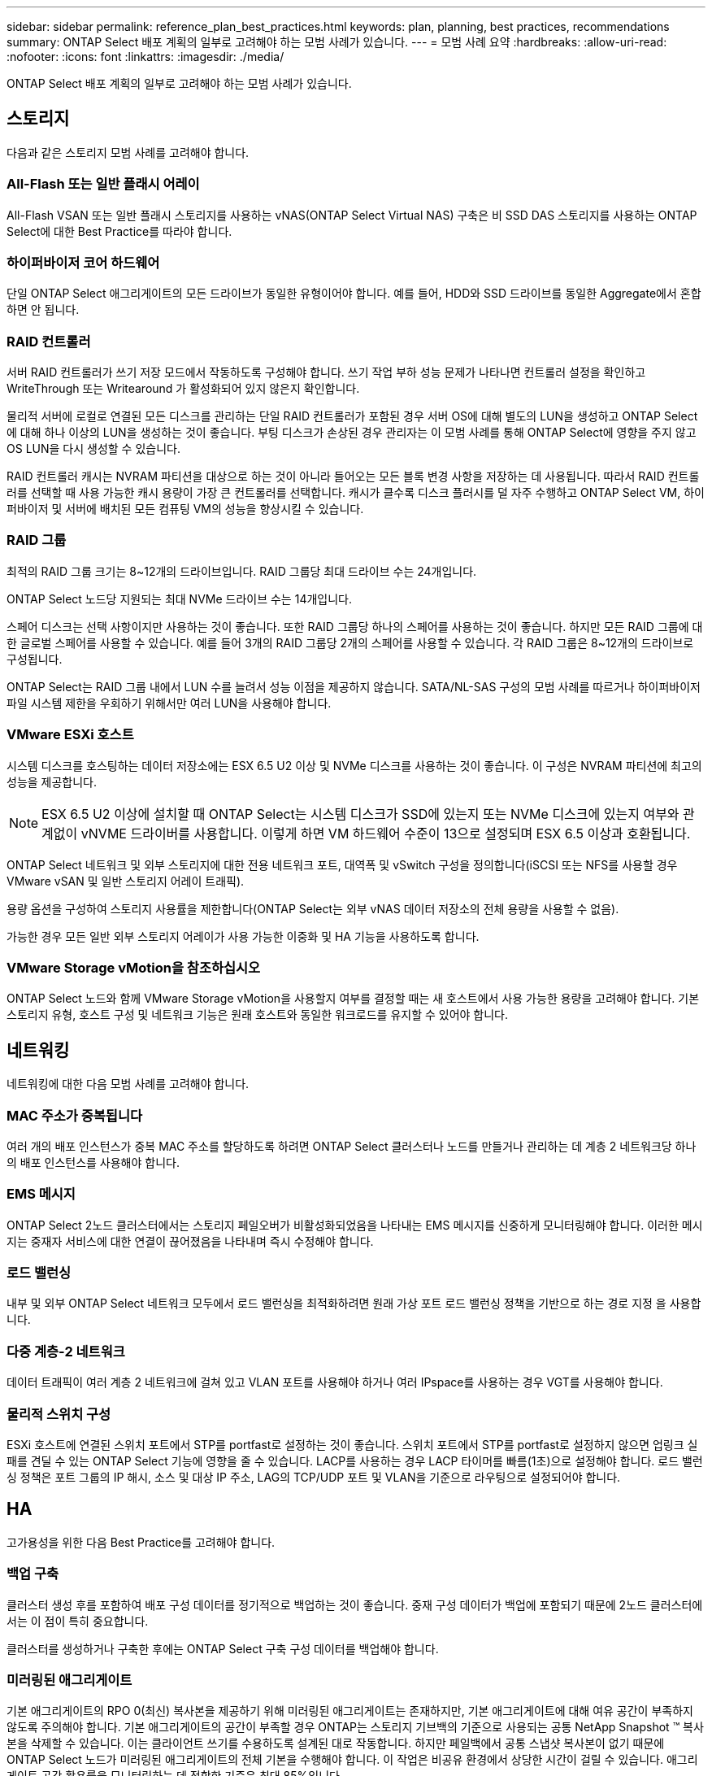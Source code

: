 ---
sidebar: sidebar 
permalink: reference_plan_best_practices.html 
keywords: plan, planning, best practices, recommendations 
summary: ONTAP Select 배포 계획의 일부로 고려해야 하는 모범 사례가 있습니다. 
---
= 모범 사례 요약
:hardbreaks:
:allow-uri-read: 
:nofooter: 
:icons: font
:linkattrs: 
:imagesdir: ./media/


[role="lead"]
ONTAP Select 배포 계획의 일부로 고려해야 하는 모범 사례가 있습니다.



== 스토리지

다음과 같은 스토리지 모범 사례를 고려해야 합니다.



=== All-Flash 또는 일반 플래시 어레이

All-Flash VSAN 또는 일반 플래시 스토리지를 사용하는 vNAS(ONTAP Select Virtual NAS) 구축은 비 SSD DAS 스토리지를 사용하는 ONTAP Select에 대한 Best Practice를 따라야 합니다.



=== 하이퍼바이저 코어 하드웨어

단일 ONTAP Select 애그리게이트의 모든 드라이브가 동일한 유형이어야 합니다. 예를 들어, HDD와 SSD 드라이브를 동일한 Aggregate에서 혼합하면 안 됩니다.



=== RAID 컨트롤러

서버 RAID 컨트롤러가 쓰기 저장 모드에서 작동하도록 구성해야 합니다. 쓰기 작업 부하 성능 문제가 나타나면 컨트롤러 설정을 확인하고 WriteThrough 또는 Writearound 가 활성화되어 있지 않은지 확인합니다.

물리적 서버에 로컬로 연결된 모든 디스크를 관리하는 단일 RAID 컨트롤러가 포함된 경우 서버 OS에 대해 별도의 LUN을 생성하고 ONTAP Select에 대해 하나 이상의 LUN을 생성하는 것이 좋습니다. 부팅 디스크가 손상된 경우 관리자는 이 모범 사례를 통해 ONTAP Select에 영향을 주지 않고 OS LUN을 다시 생성할 수 있습니다.

RAID 컨트롤러 캐시는 NVRAM 파티션을 대상으로 하는 것이 아니라 들어오는 모든 블록 변경 사항을 저장하는 데 사용됩니다. 따라서 RAID 컨트롤러를 선택할 때 사용 가능한 캐시 용량이 가장 큰 컨트롤러를 선택합니다. 캐시가 클수록 디스크 플러시를 덜 자주 수행하고 ONTAP Select VM, 하이퍼바이저 및 서버에 배치된 모든 컴퓨팅 VM의 성능을 향상시킬 수 있습니다.



=== RAID 그룹

최적의 RAID 그룹 크기는 8~12개의 드라이브입니다. RAID 그룹당 최대 드라이브 수는 24개입니다.

ONTAP Select 노드당 지원되는 최대 NVMe 드라이브 수는 14개입니다.

스페어 디스크는 선택 사항이지만 사용하는 것이 좋습니다. 또한 RAID 그룹당 하나의 스페어를 사용하는 것이 좋습니다. 하지만 모든 RAID 그룹에 대한 글로벌 스페어를 사용할 수 있습니다. 예를 들어 3개의 RAID 그룹당 2개의 스페어를 사용할 수 있습니다. 각 RAID 그룹은 8~12개의 드라이브로 구성됩니다.

ONTAP Select는 RAID 그룹 내에서 LUN 수를 늘려서 성능 이점을 제공하지 않습니다. SATA/NL-SAS 구성의 모범 사례를 따르거나 하이퍼바이저 파일 시스템 제한을 우회하기 위해서만 여러 LUN을 사용해야 합니다.



=== VMware ESXi 호스트

시스템 디스크를 호스팅하는 데이터 저장소에는 ESX 6.5 U2 이상 및 NVMe 디스크를 사용하는 것이 좋습니다. 이 구성은 NVRAM 파티션에 최고의 성능을 제공합니다.


NOTE: ESX 6.5 U2 이상에 설치할 때 ONTAP Select는 시스템 디스크가 SSD에 있는지 또는 NVMe 디스크에 있는지 여부와 관계없이 vNVME 드라이버를 사용합니다. 이렇게 하면 VM 하드웨어 수준이 13으로 설정되며 ESX 6.5 이상과 호환됩니다.

ONTAP Select 네트워크 및 외부 스토리지에 대한 전용 네트워크 포트, 대역폭 및 vSwitch 구성을 정의합니다(iSCSI 또는 NFS를 사용할 경우 VMware vSAN 및 일반 스토리지 어레이 트래픽).

용량 옵션을 구성하여 스토리지 사용률을 제한합니다(ONTAP Select는 외부 vNAS 데이터 저장소의 전체 용량을 사용할 수 없음).

가능한 경우 모든 일반 외부 스토리지 어레이가 사용 가능한 이중화 및 HA 기능을 사용하도록 합니다.



=== VMware Storage vMotion을 참조하십시오

ONTAP Select 노드와 함께 VMware Storage vMotion을 사용할지 여부를 결정할 때는 새 호스트에서 사용 가능한 용량을 고려해야 합니다. 기본 스토리지 유형, 호스트 구성 및 네트워크 기능은 원래 호스트와 동일한 워크로드를 유지할 수 있어야 합니다.



== 네트워킹

네트워킹에 대한 다음 모범 사례를 고려해야 합니다.



=== MAC 주소가 중복됩니다

여러 개의 배포 인스턴스가 중복 MAC 주소를 할당하도록 하려면 ONTAP Select 클러스터나 노드를 만들거나 관리하는 데 계층 2 네트워크당 하나의 배포 인스턴스를 사용해야 합니다.



=== EMS 메시지

ONTAP Select 2노드 클러스터에서는 스토리지 페일오버가 비활성화되었음을 나타내는 EMS 메시지를 신중하게 모니터링해야 합니다. 이러한 메시지는 중재자 서비스에 대한 연결이 끊어졌음을 나타내며 즉시 수정해야 합니다.



=== 로드 밸런싱

내부 및 외부 ONTAP Select 네트워크 모두에서 로드 밸런싱을 최적화하려면 원래 가상 포트 로드 밸런싱 정책을 기반으로 하는 경로 지정 을 사용합니다.



=== 다중 계층-2 네트워크

데이터 트래픽이 여러 계층 2 네트워크에 걸쳐 있고 VLAN 포트를 사용해야 하거나 여러 IPspace를 사용하는 경우 VGT를 사용해야 합니다.



=== 물리적 스위치 구성

ESXi 호스트에 연결된 스위치 포트에서 STP를 portfast로 설정하는 것이 좋습니다. 스위치 포트에서 STP를 portfast로 설정하지 않으면 업링크 실패를 견딜 수 있는 ONTAP Select 기능에 영향을 줄 수 있습니다. LACP를 사용하는 경우 LACP 타이머를 빠름(1초)으로 설정해야 합니다. 로드 밸런싱 정책은 포트 그룹의 IP 해시, 소스 및 대상 IP 주소, LAG의 TCP/UDP 포트 및 VLAN을 기준으로 라우팅으로 설정되어야 합니다.



== HA

고가용성을 위한 다음 Best Practice를 고려해야 합니다.



=== 백업 구축

클러스터 생성 후를 포함하여 배포 구성 데이터를 정기적으로 백업하는 것이 좋습니다. 중재 구성 데이터가 백업에 포함되기 때문에 2노드 클러스터에서는 이 점이 특히 중요합니다.

클러스터를 생성하거나 구축한 후에는 ONTAP Select 구축 구성 데이터를 백업해야 합니다.



=== 미러링된 애그리게이트

기본 애그리게이트의 RPO 0(최신) 복사본을 제공하기 위해 미러링된 애그리게이트는 존재하지만, 기본 애그리게이트에 대해 여유 공간이 부족하지 않도록 주의해야 합니다. 기본 애그리게이트의 공간이 부족할 경우 ONTAP는 스토리지 기브백의 기준으로 사용되는 공통 NetApp Snapshot ™ 복사본을 삭제할 수 있습니다. 이는 클라이언트 쓰기를 수용하도록 설계된 대로 작동합니다. 하지만 페일백에서 공통 스냅샷 복사본이 없기 때문에 ONTAP Select 노드가 미러링된 애그리게이트의 전체 기본을 수행해야 합니다. 이 작업은 비공유 환경에서 상당한 시간이 걸릴 수 있습니다. 애그리게이트 공간 활용률을 모니터링하는 데 적합한 기준은 최대 85%입니다.



=== NIC 집계, 팀 구성 및 페일오버

ONTAP Select는 2노드 클러스터를 위한 단일 10Gb 링크를 지원하지만 ONTAP Select 클러스터의 내부 및 외부 네트워크에서 NIC 애그리게이션 또는 NIC 티밍을 통해 하드웨어 이중화를 제공하는 것이 NetApp의 모범 사례입니다.

NIC에 ASIC(Application-Specific Integrated Circuit)가 여러 개 있는 경우 내부 및 외부 네트워크를 위한 NIC 팀을 통해 네트워크 구조를 구축할 때 각 ASIC에서 네트워크 포트를 하나 선택합니다.

LACP 모드는 ESX와 물리적 스위치 모두에서 활성화할 것을 권장합니다. 또한 LACP 타이머는 물리적 스위치, 포트, 포트 채널 인터페이스 및 VMNIC에서 고속(1초)으로 설정해야 합니다.

LACP와 함께 분산 vSwitch를 사용하는 경우 LAG의 포트 그룹, 소스 및 대상 IP 주소, TCP/UDP 포트 및 VLAN에서 IP 해시를 기준으로 라우팅하도록 로드 밸런싱 정책을 구성하는 것이 좋습니다.



=== 2노드 확장 HA(MetroCluster SDS) 모범 사례

MetroCluster SDS를 생성하기 전에 ONTAP Deploy 연결 검사기를 사용하여 두 데이터 센터 간의 네트워크 지연 시간이 허용 범위 내에 있는지 확인하십시오.

VGT(Virtual Guest Tagging) 및 2노드 클러스터를 사용할 때는 추가적인 주의가 필요합니다. 2노드 클러스터 구성에서는 노드 관리 IP 주소를 사용하여 중재자를 조기에 연결하고 ONTAP를 완전히 사용할 수 있습니다. 따라서 노드 관리 LIF(포트 e0a)에 매핑된 포트 그룹에서 외부 스위치 태깅(EST)과 가상 스위치 태깅(VST)만 지원됩니다. 또한 관리 트래픽과 데이터 트래픽이 모두 동일한 포트 그룹을 사용하는 경우 EST 및 VST만 전체 2노드 클러스터에 지원됩니다.
